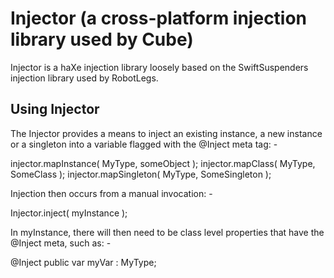 * Injector (a cross-platform injection library used by Cube)

Injector is a haXe injection library loosely based on the SwiftSuspenders injection library used by RobotLegs.

** Using Injector

The Injector provides a means to inject an existing instance, a new instance or a singleton into a variable flagged with the @Inject meta tag: -

injector.mapInstance( MyType, someObject );
injector.mapClass( MyType, SomeClass );
injector.mapSingleton( MyType, SomeSingleton );

Injection then occurs from a manual invocation: -

Injector.inject( myInstance );

In myInstance, there will then need to be class level properties that have the @Inject meta, such as: -

@Inject public var myVar : MyType;
